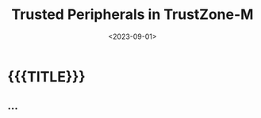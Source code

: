 #+TITLE:       Trusted Peripherals in TrustZone-M
#+DATE:        <2023-09-01>
#+DESCRIPTION: ...
#+IMAGE:
#+TAGS[]:      noexport cpp embedded arm
#+OPTIONS:     toc:nil num:nil

#+CALL: ../../code.org:generate-article-header[:eval yes]()
* {{{TITLE}}}
#+CALL: ../../code.org:generate-article-subtitle[:eval yes]()

# endsnippet

** ...
